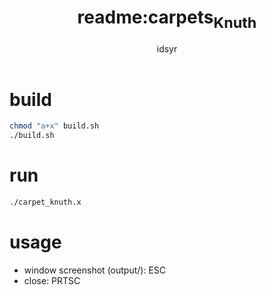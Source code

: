 #+TITLE: readme:carpets_Knuth
#+AUTHOR: idsyr
#+STARTUP: showeverything
#+OPTIONS: toc:2

* build
#+begin_src bash
chmod "a+x" build.sh
./build.sh
#+end_src

* run
#+begin_src bash
./carpet_knuth.x
#+end_src

* usage
- window screenshot (output/): ESC
- close:                       PRTSC
